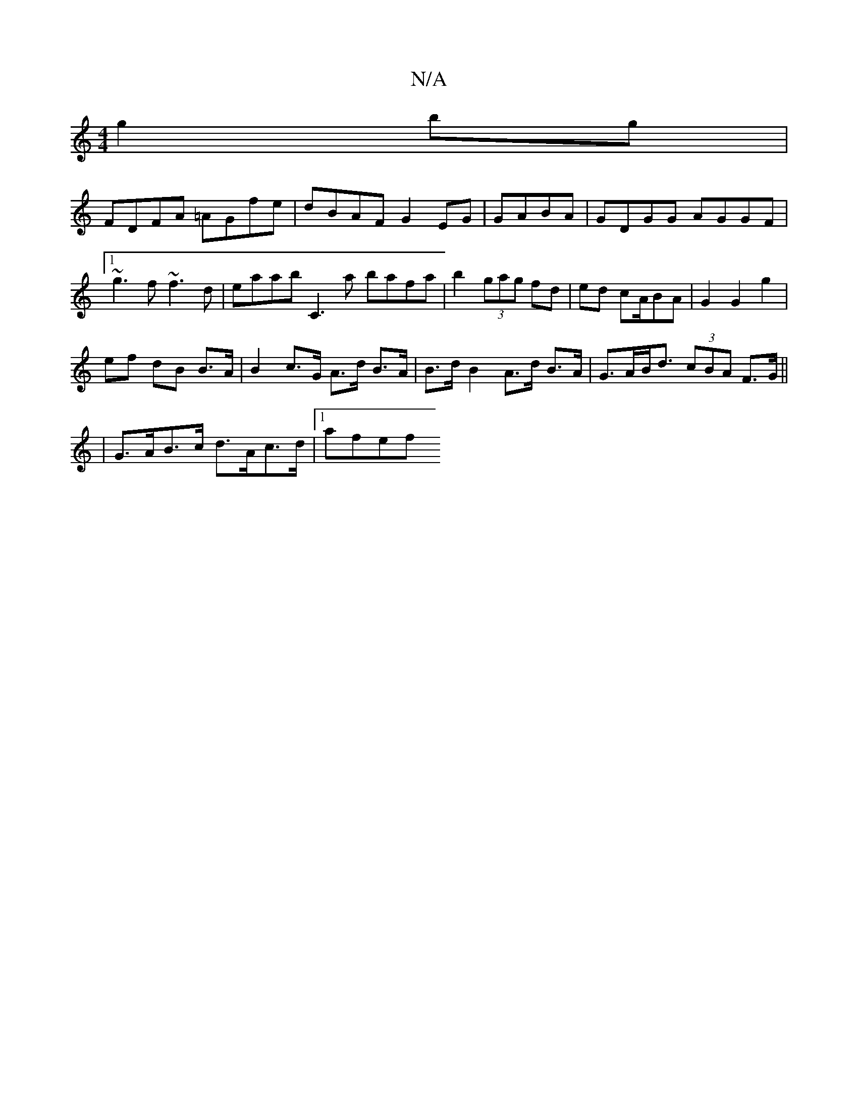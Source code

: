 X:1
T:N/A
M:4/4
R:N/A
K:Cmajor
g2bg|
FDFA =AGfe|dBAF G2EG|GABA| GDGG AGGF |1 ~g3 f ~f3d |eaab C3 a- bafa|b2 (3gag fd | ed cA/BA | G2 G2 g2 |
ef dB B>A | B2 c>G A>d B>A | B>d B2 A>d B>A | G>AB<d (3cBA F>G ||
|G>AB>c d>Ac>d |[1 afef 